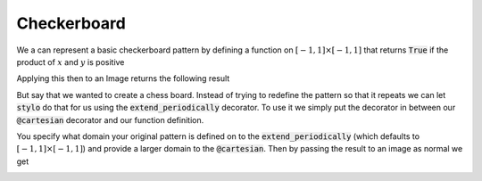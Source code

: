 Checkerboard
============


We a can represent a basic checkerboard pattern by defining a function on
:math:`[-1, 1] \times [-1, 1]` that returns :code:`True` if the product of
:math:`x` and :math:`y` is positive

.. testcode:: small-checker

    from stylo import Image, cartesian

    @cartesian()
    def checker(x, y):
        return x * y > 0

Applying this then to an Image returns the following result

.. testcode:: small-checker

    img = Image(512, 512)
    img(checker)
    img.show()


.. image:: /_static/examples/checker.png
    :width: 45%
    :align: center

But say that we wanted to create a chess board. Instead of trying to redefine
the pattern so that it repeats we can let :code:`stylo` do that for us using
the :code:`extend_periodically` decorator. To use it we simply put the
decorator in between our :code:`@cartesian` decorator and our function
definition.

.. testcode:: large-checker

    from stylo import Image, cartesian, extend_periodically

    @cartesian(X=[-4, 4], Y=[-4, 4])
    @extend_periodically()
    def checker(x, y):
        return x * y > 0

You specify what domain your original pattern is defined on to the
:code:`extend_periodically` (which defaults to :math:`[-1, 1] \times [-1, 1]`)
and provide a larger domain to the :code:`@cartesian`. Then by passing the
result to an image as normal we get

.. testcode:: large-checker

    img = Image(512, 512)
    img(checker)
    img.show()

.. image:: /_static/examples/large-checker.png
    :width: 45%
    :align: center
